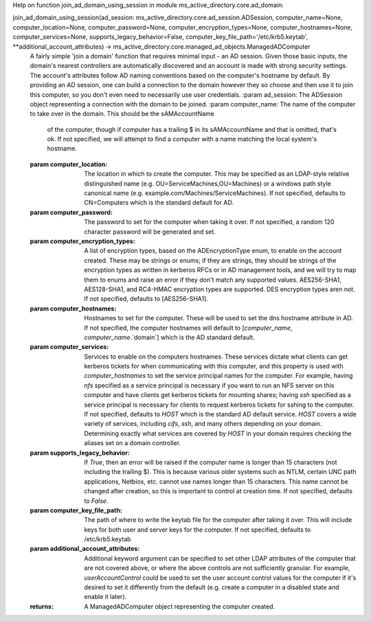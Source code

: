 Help on function join_ad_domain_using_session in module ms_active_directory.core.ad_domain:

join_ad_domain_using_session(ad_session: ms_active_directory.core.ad_session.ADSession, computer_name=None, computer_location=None, computer_password=None, computer_encryption_types=None, computer_hostnames=None, computer_services=None, supports_legacy_behavior=False, computer_key_file_path='/etc/krb5.keytab', **additional_account_attributes) -> ms_active_directory.core.managed_ad_objects.ManagedADComputer
    A fairly simple 'join a domain' function that requires minimal input - an AD session.
    Given those basic inputs, the domain's nearest controllers are automatically discovered and an account is made
    with strong security settings. The account's attributes follow AD naming conventions based on the computer's
    hostname by default.
    By providing an AD session, one can build a connection to the domain however they so choose and then use it to
    join this computer, so you don't even need to necessarily use user credentials.
    :param ad_session: The ADSession object representing a connection with the domain to be joined.
    :param computer_name: The name of the computer to take over in the domain. This should be the sAMAccountName
                          of the computer, though if computer has a trailing $ in its sAMAccountName and that is
                          omitted, that's ok. If not specified, we will attempt to find a computer with a name
                          matching the local system's hostname.
    :param computer_location: The location in which to create the computer. This may be specified as an LDAP-style
                              relative distinguished name (e.g. OU=ServiceMachines,OU=Machines) or a windows path
                              style canonical name (e.g. example.com/Machines/ServiceMachines).
                              If not specified, defaults to CN=Computers which is the standard default for AD.
    :param computer_password: The password to set for the computer when taking it over. If not specified, a random
                              120 character password will be generated and set.
    :param computer_encryption_types: A list of encryption types, based on the ADEncryptionType enum, to enable on
                                      the account created. These may be strings or enums; if they are strings,
                                      they should be strings of the encryption types as written in kerberos
                                      RFCs or in AD management tools, and we will try to map them to enums and
                                      raise an error if they don't match any supported values.
                                      AES256-SHA1, AES128-SHA1, and RC4-HMAC encryption types are supported. DES
                                      encryption types aren not.
                                      If not specified, defaults to [AES256-SHA1].
    :param computer_hostnames: Hostnames to set for the computer. These will be used to set the dns hostname
                               attribute in AD. If not specified, the computer hostnames will default to
                               [`computer_name`, `computer_name`.`domain`] which is the AD standard default.
    :param computer_services: Services to enable on the computers hostnames. These services dictate what clients
                              can get kerberos tickets for when communicating with this computer, and this property
                              is used with `computer_hostnames` to set the service principal names for the computer.
                              For example, having `nfs` specified as a service principal is necessary if you want
                              to run an NFS server on this computer and have clients get kerberos tickets for
                              mounting shares; having `ssh` specified as a service principal is necessary for
                              clients to request kerberos tickets for sshing to the computer.
                              If not specified, defaults to `HOST` which is the standard AD default service.
                              `HOST` covers a wide variety of services, including `cifs`, `ssh`, and many others
                              depending on your domain. Determining exactly what services are covered by `HOST`
                              in your domain requires checking the aliases set on a domain controller.
    :param supports_legacy_behavior: If `True`, then an error will be raised if the computer name is longer than
                                     15 characters (not including the trailing $). This is because various older
                                     systems such as NTLM, certain UNC path applications, Netbios, etc. cannot
                                     use names longer than 15 characters. This name cannot be changed after
                                     creation, so this is important to control at creation time.
                                     If not specified, defaults to `False`.
    :param computer_key_file_path: The path of where to write the keytab file for the computer after taking it over.
                                   This will include keys for both user and server keys for the computer.
                                   If not specified, defaults to /etc/krb5.keytab
    :param additional_account_attributes: Additional keyword argument can be specified to set other LDAP attributes
                                          of the computer that are not covered above, or where the above controls
                                          are not sufficiently granular. For example, `userAccountControl` could
                                          be used to set the user account control values for the computer if it's
                                          desired to set it differently from the default (e.g. create a computer
                                          in a disabled state and enable it later).
    :returns: A ManagedADComputer object representing the computer created.

